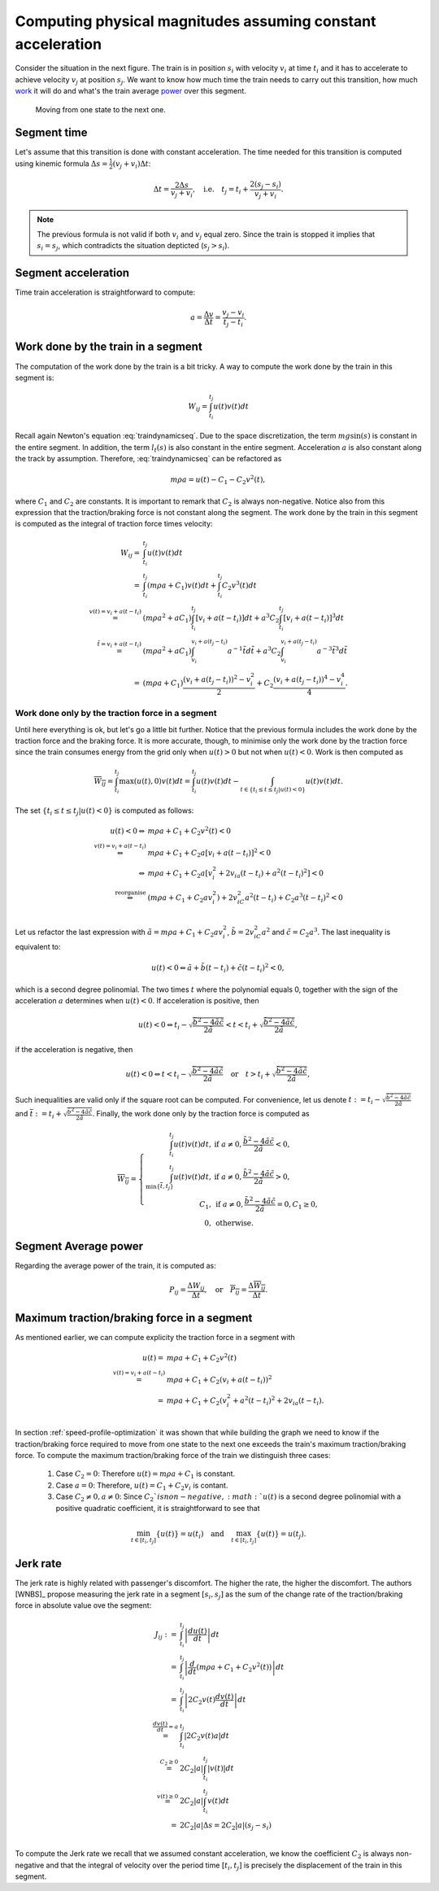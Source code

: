 Computing physical magnitudes assuming constant acceleration
------------------------------------------------------------

Consider the situation in the next figure. The train is in position :math:`s_i` with velocity :math:`v_i` at time :math:`t_i` and it has to accelerate to achieve velocity :math:`v_j` at position :math:`s_j`. We want to know how much time the train needs to carry out this transition, how much `work <https://en.wikipedia.org/wiki/Work_(physics)>`_ it will do and what's the train average `power <https://en.wikipedia.org/wiki/Power_(physics)>`_ over this segment.

.. figure:: /_static/speed_profile_introduction_4.jpg
   :alt: Moving from one state to the next one.
   
   Moving from one state to the next one.

Segment time
''''''''''''

Let's assume that this transition is done with constant acceleration. The time needed for this transition is computed using kinemic formula :math:`\Delta s = \frac{1}{2}(v_j + v_i)\Delta t`:

.. math::

    \Delta t = \frac{2\Delta s}{v_j + v_i},\quad \text{i.e.} \quad t_j = t_i + \frac{2(s_j-s_i)}{v_j+v_i}.

.. note::

   The previous formula is not valid if both :math:`v_i` and :math:`v_j` equal zero. Since the train is stopped it implies that :math:`s_i =  s_j`, which contradicts the situation depticted (:math:`s_j > s_i`).

Segment acceleration
''''''''''''''''''''

Time train acceleration is straightforward to compute:

.. math::

    a = \frac{\Delta v}{\Delta t} = \frac{v_j-v_i}{t_j-t_i}.

Work done by the train in a segment
'''''''''''''''''''''''''''''''''''

The computation of the work done by the train is a bit tricky. A way to compute the work done by the train in this segment is:

.. math::

   W_{ij} = \int_{t_i}^{t_j}u(t)v(t)dt

Recall again Newton's equation :eq:`traindynamicseq`. Due to the space discretization, the term :math:`mg\sin(s)` is constant in the entire segment. In addition, the term :math:`l_t(s)` is also constant in the entire segment. Acceleration :math:`a` is also constant along the track by assumption. Therefore, :eq:`traindynamicseq` can be refactored as

.. math::

   m\rho a = u(t) - C_1 - C_2 v^2(t),

where :math:`C_1` and :math:`C_2` are constants. It is important to remark that :math:`C_2` is always non-negative. Notice also from this expression that the traction/braking force is not constant along the segment. The work done by the train in this segment is computed as the integral of traction force times velocity:

.. math::

   \begin{array}{rl}
   W_{ij} =& \int_{t_i}^{t_j}u(t)v(t)dt\\
     =& \int_{t_i}^{t_j} (m\rho a + C_1)v(t)dt + \int_{t_i}^{t_j}C_2v^3(t)dt\\
     \stackrel{v(t) = v_i + a(t-t_i)}=& (m\rho a^2 + aC_1)\int_{t_i}^{t_j}[v_i + a (t-t_i)] dt + a^3 C_2\int_{t_i}^{t_j}[v_i + a (t-t_i)]^3dt\\
     \stackrel{\tilde{t} = v_i + a(t-t_i)}=& (m\rho a^2 + aC_1)\int_{v_i}^{v_i + a (t_j-t_i)}a^{-1}\tilde{t}d\tilde{t} + a^3 C_2\int_{v_i}^{v_i +  a(t_j - t_i)}a^{-3}\tilde{t}^3d\tilde{t}\\
     =& (m\rho a + C_1)\frac{(v_i + a(t_j-t_i))^2 - v_i^2}{2} + C_2\frac{(v_i + a(t_j-t_i))^4 - v_i^4}{4}.
   \end{array}

Work done only by the traction force in a segment
.................................................

Until here everything is ok, but let's go a little bit further. Notice that the previous formula includes the work done by the traction force and the braking force. It is more accurate, though, to minimise only the work done by the traction force since the train consumes energy from the grid only when :math:`u(t) > 0` but not when :math:`u(t) < 0`. Work is then computed as

.. math::

   \overline{W_{ij}} = \int_{t_i}^{t_j}\max(u(t), 0)v(t)dt = \int_{t_i}^{t_j}u(t)v(t)dt - \int_{t\in\{t_i \leq t \leq t_j | u(t) < 0\}}u(t)v(t)dt.

The set :math:`\{t_i \leq t \leq t_j | u(t) < 0\}` is computed as follows:

.. math::

   \begin{array}{rl}
   u(t) < 0 \Leftrightarrow & m\rho a + C_1 + C_2v^2(t) < 0\\
   \stackrel{v(t)=v_i + a(t-t_i)}{\Leftrightarrow} & m\rho a + C_1 + C_2a[v_i + a(t-t_i)]^2 < 0\\
   \Leftrightarrow & m\rho a + C_1 + C_2a[v_i^2 + 2 v_ia(t-t_i) + a^2(t-t_i)^2] < 0\\
   \stackrel{\text{reorganise}}\Leftrightarrow & (m\rho a + C_1 + C_2av_i^2) + 2v_iC_2a^2(t-t_i) + C_2a^3(t-t_i)^2 < 0\\
   \end{array}

Let us refactor the last expression with :math:`\tilde{a} = m\rho a + C_1 + C_2av_i^2`, :math:`\tilde{b} = 2v_iC_2a^2` and :math:`\tilde{c} = C_2a^3`. The last inequality is equivalent to:

.. math::

   u(t) < 0 \Leftrightarrow \tilde{a} + \tilde{b}(t-t_i) + \tilde{c}(t-t_i)^2 < 0,

which is a second degree polinomial. The two times :math:`t` where the polynomial equals 0, together with the sign of the acceleration :math:`a` determines when :math:`u(t) < 0`. If acceleration is positive, then 

.. math::

    u(t) < 0 \Leftrightarrow t_i - \sqrt{\frac{\tilde{b}^2 - 4\tilde{a}\tilde{c}}{2\tilde{a}}}  < t < t_i + \sqrt{\frac{\tilde{b}^2 - 4\tilde{a}\tilde{c}}{2\tilde{a}}},

if the acceleration is negative, then

.. math::

   u(t) < 0 \Leftrightarrow t < t_i - \sqrt{\frac{\tilde{b}^2 - 4\tilde{a}\tilde{c}}{2\tilde{a}}}  \quad\text{or}\quad t > t_i + \sqrt{\frac{\tilde{b}^2 - 4\tilde{a}\tilde{c}}{2\tilde{a}}},


Such inequalities are valid only if the square root can be computed. For convenience, let us denote :math:`\underline{t} := t_i - \sqrt{\frac{\tilde{b}^2 - 4\tilde{a}\tilde{c}}{2\tilde{a}}}` and :math:`\overline{t} := t_i + \sqrt{\frac{\tilde{b}^2 - 4\tilde{a}\tilde{c}}{2\tilde{a}}}`. Finally, the work done only by the traction force is computed as 

.. math::

   \overline{W_{ij}} = 
   \left\{\begin{array}{rl}
      \int_{t_i}^{t_j}u(t)v(t)dt,& \text{if } a\neq 0, \frac{\tilde{b}^2 - 4\tilde{a}\tilde{c}}{2\tilde{a}} < 0,\\
      \int_{\min\{\overline{t}, t_j\}}^{t_j}u(t)v(t)dt,& \text{if } a\neq 0, \frac{\tilde{b}^2 - 4\tilde{a}\tilde{c}}{2\tilde{a}} > 0,\\
      C_1, & \text{if } a\neq 0, \frac{\tilde{b}^2 - 4\tilde{a}\tilde{c}}{2\tilde{a}} = 0, C_1 \geq 0,\\
      0, &\text{otherwise}.
   \end{array}\right.

Segment Average power
'''''''''''''''''''''

Regarding the average power of the train, it is computed as:

.. math::

   P_{ij} = \frac{\Delta W_{ij}}{\Delta t},\quad \text{or} \quad \overline{P_{ij}} = \frac{\Delta \overline{W_{ij}}}{\Delta t}.

Maximum traction/braking force in a segment
'''''''''''''''''''''''''''''''''''''''''''

As mentioned earlier, we can compute explicity the traction force in a segment with

.. math::

   \begin{array}{rl}
   u(t) =& m\rho a + C_1 + C_2v^2(t)\\
   \stackrel{v(t) = v_i + a(t-t_i)}{=}& m\rho a + C_1 + C_2(v_i + a(t-t_i))^2\\
   = & m\rho a + C_1 + C_2(v_i^2 + a^2(t-t_i)^2 + 2v_ia(t-t_i).\\
   \end{array}

In section :ref:`speed-profile-optimization` it was shown that while building the graph we need to know if the traction/braking force required to move from one state to the next one exceeds the train's maximum traction/braking force. To compute the maximum traction/braking force of the train we distinguish three cases:

   1. Case :math:`C_2=0`: Therefore :math:`u(t) = m\rho a + C_1` is constant.
   2. Case :math:`a=0`: Therefore, :math:`u(t) = C_1 + C_2v_i` is contant.
   3. Case :math:`C_2 \neq 0, a\neq 0`: Since :math:`C_2 ` is non-negative, :math:`u(t)` is a second degree polinomial with a positive quadratic coefficient, it is straightforward to see that

.. math::

   \min_{t\in[t_i, t_j]}\{u(t)\} = u(t_i)\quad \text{and}\quad \max_{t\in[t_i, t_j]}\{u(t)\} = u(t_j).


Jerk rate
'''''''''

The jerk rate is highly related with passenger's discomfort. The higher the rate, the higher the discomfort. The authors [WNBS]_ propose measuring the jerk rate in a segment :math:`[s_i, s_j]` as the sum of the change rate of the traction/braking force in absolute value ove the segment:

.. math::

   \begin{array}{rl}
   J_{ij} :=& \int_{t_i}^{t_j} \left|\frac{du(t)}{dt}\right| dt\\
   =& \int_{t_i}^{t_j} \left|\frac{d}{dt}(m\rho a + C_1 + C_2v^2(t))\right|dt\\
   =& \int_{t_i}^{t_j} \left|2C_2v(t)\frac{dv(t)}{dt}\right|dt\\
   \stackrel{\frac{dv(t)}{dt} = a}{=}& \int_{t_i}^{t_j} \left|2C_2v(t)a\right|dt\\
   \stackrel{C_2 \geq 0}{=}& 2C_2|a|\int_{t_i}^{t_j} \left|v(t)\right|dt\\
   \stackrel{v(t) \geq 0}{=}& 2C_2|a|\int_{t_i}^{t_j} v(t)dt\\
   =& 2C_2|a|\Delta s = 2C_2|a|(s_j - s_i)\\
   \end{array}

To compute the Jerk rate we recall that we assumed constant acceleration, we know the coefficient :math:`C_2` is always non-negative and that the integral of velocity over the period time :math:`[t_i, t_j]` is precisely the displacement of the train in this segment.



